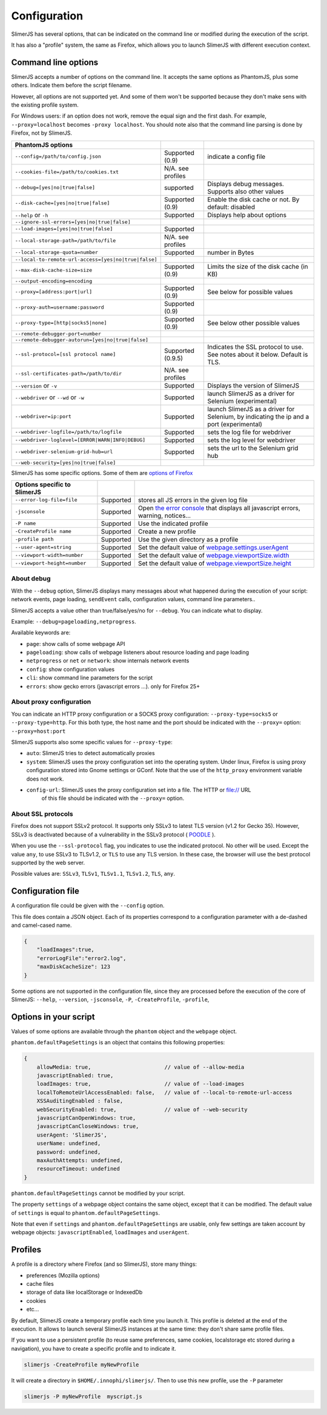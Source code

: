 .. index:: configuration

=============
Configuration
=============

SlimerJS has several options, that can be indicated on the command line or modified
during the execution of the script.

It has also a "profile" system, the same as Firefox, which allows you to launch SlimerJS
with different execution context.


Command line options
====================

.. index:: options

SlimerJS accepts a number of options on the command line. It accepts the same options
as PhantomJS, plus some others. Indicate them before the script filename.

However, all options are not supported yet. And some of them won't be supported because
they don't make sens with the existing profile system.

For Windows users: if an option does not work, remove the equal sign and the first
dash. For example, ``--proxy=localhost`` becomes ``-proxy localhost``. You should
note also that the command line parsing is done by Firefox, not by SlimerJS.


====================================================  ===================  ====================================================
PhantomJS options
====================================================  ===================  ====================================================
``--config=/path/to/config.json``                     Supported (0.9)      indicate a config file
``--cookies-file=/path/to/cookies.txt``               N/A. see profiles
``--debug=[yes|no|true|false]``                       supported            Displays debug messages. Supports also other values
``--disk-cache=[yes|no|true|false]``                  Supported (0.9)      Enable the disk cache or not. By default: disabled
``--help`` or ``-h``                                  Supported            Displays help about options
``--ignore-ssl-errors=[yes|no|true|false]``
``--load-images=[yes|no|true|false]``                 Supported
``--local-storage-path=/path/to/file``                N/A. see profiles
``--local-storage-quota=number``                      Supported            number in Bytes
``--local-to-remote-url-access=[yes|no|true|false]``
``--max-disk-cache-size=size``                        Supported (0.9)      Limits the size of the disk cache (in KB)
``--output-encoding=encoding``
``--proxy=[address:port|url]``                        Supported (0.9)      See below for possible values
``--proxy-auth=username:password``                    Supported (0.9)
``--proxy-type=[http|socks5|none]``                   Supported (0.9)      See below other possible values
``--remote-debugger-port=number``
``--remote-debugger-autorun=[yes|no|true|false]``
``--ssl-protocol=[ssl protocol name]``                Supported (0.9.5)    Indicates the SSL protocol to use. See notes about it below. Default is TLS.
``--ssl-certificates-path=/path/to/dir``              N/A. see profiles
``--version`` or ``-v``                               Supported            Displays the version of SlimerJS
``--webdriver`` or ``--wd`` or ``-w``                 Supported            launch SlimerJS as a driver for Selenium (experimental)
``--webdriver=ip:port``                               Supported            launch SlimerJS as a driver for Selenium, by indicating the ip and a port (experimental)
``--webdriver-logfile=/path/to/logfile``              Supported            sets the log file for webdriver
``--webdriver-loglevel=[ERROR|WARN|INFO|DEBUG]``      Supported            sets the log level for webdriver
``--webdriver-selenium-grid-hub=url``                 Supported            sets the url to the Selenium grid hub
``--web-security=[yes|no|true|false]``
====================================================  ===================  ====================================================

SlimerJS has some specific options. Some of them are `options of Firefox <https://developer.mozilla.org/en-US/docs/Mozilla/Command_Line_Options>`_

=============================================  ==============  ========================================================================
Options specific to SlimerJS
=============================================  ==============  ========================================================================
``--error-log-file=file``                       Supported        stores all JS errors in the given log file
``-jsconsole``                                  Supported        Open `the error console <https://developer.mozilla.org/en-US/docs/Error_Console>`_ that displays all javascript errors, warning, notices...
``-P name``                                     Supported        Use the indicated profile
``-CreateProfile name``                         Supported        Create a new profile
``-profile path``                               Supported        Use the given directory as a profile
``--user-agent=string``                         Supported        Set the default value of `webpage.settings.userAgent <api/webpage.html#settings>`_
``--viewport-width=number``                     Supported        Set the default value of `webpage.viewportSize.width <api/webpage.html#viewportsize>`_
``--viewport-height=number``                    Supported        Set the default value of `webpage.viewportSize.height <api/webpage.html#viewportsize>`_
=============================================  ==============  ========================================================================

About debug
-----------

With the ``--debug`` option, SlimerJS displays many messages about what happened during
the execution of your script: network events, page loading, ``sendEvent`` calls, configuration
values, command line parameters..

SlimerJS accepts a value other than true/false/yes/no for ``--debug``. You can indicate what to display.

Example: ``--debug=pageloading,netprogress``.

Available keywords are:

- ``page``: show calls of some webpage API
- ``pageloading``: show calls of webpage listeners about resource loading and page loading
- ``netprogress`` or ``net`` or ``network``: show internals network events
- ``config``: show configuration values
- ``cli``: show command line parameters for the script
- ``errors``: show gecko errors (javascript errors ...). only for Firefox 25+

About proxy configuration
-------------------------

You can indicate an HTTP proxy configuration or a SOCKS proxy configuration:
``--proxy-type=socks5`` or ``--proxy-type=http``. For this both type, the host name and the
port should be indicated with the ``--proxy=`` option: ``--proxy=host:port``

SlimerJS supports also some specific values for ``--proxy-type``:

- ``auto``: SlimerJS tries to detect automatically proxies
- ``system``: SlimerJS uses the proxy configuration set into the operating
  system. Under linux, Firefox is using proxy configuration stored into Gnome
  settings or GConf. Note that the use of the ``http_proxy`` environment variable does not work.
- ``config-url``: SlimerJS uses the proxy configuration set into a file. The HTTP or file:// URL
   of this file should be indicated with the ``--proxy=`` option.

About SSL protocols
--------------------

Firefox does not support SSLv2 protocol. It supports only SSLv3 to latest
TLS version (v1.2 for Gecko 35). However, SSLv3 is deactivated because of a vulnerability
in the SSLv3 protocol ( `POODLE <http://en.wikipedia.org/wiki/POODLE>`_ ).

When you use the ``--ssl-protocol`` flag, you indicates to use the indicated protocol.
No other will be used. Except the value ``any``, to use SSLv3 to TLSv1.2, or ``TLS``
to use any TLS version. In these case, the browser will use the best protocol supported by
the web server.

Possible values are: ``SSLv3``, ``TLSv1``, ``TLSv1.1``, ``TLSv1.2``, ``TLS``, ``any``.

Configuration file
==================

A configuration file could be given with the ``--config`` option.

This file does contain a JSON object. Each of its properties correspond to
a configuration parameter with a de-dashed and camel-cased name.

.. code-block:: javascript

    {
        "loadImages":true,
        "errorLogFile":"error2.log",
        "maxDiskCacheSize": 123
    }

Some options are not supported in the configuration file, since they are processed before
the execution of the core of SlimerJS: ``--help``, ``--version``, ``-jsconsole``, ``-P``, ``-CreateProfile``, ``-profile``,

Options in your script
======================

Values of some options are available through the ``phantom`` object and the ``webpage`` object.

``phantom.defaultPageSettings`` is an object that contains this following properties:

.. code-block:: javascript

        {
            allowMedia: true,                       // value of --allow-media
            javascriptEnabled: true,
            loadImages: true,                       // value of --load-images
            localToRemoteUrlAccessEnabled: false,   // value of --local-to-remote-url-access
            XSSAuditingEnabled : false,
            webSecurityEnabled: true,               // value of --web-security
            javascriptCanOpenWindows: true, 
            javascriptCanCloseWindows: true,
            userAgent: 'SlimerJS',
            userName: undefined,
            password: undefined,
            maxAuthAttempts: undefined,
            resourceTimeout: undefined
        }

``phantom.defaultPageSettings`` cannot be modified by your script.

The property ``settings`` of a webpage object contains the same object, except that it
can be modified. The default value of ``settings`` is equal to ``phantom.defaultPageSettings``.

Note that even if ``settings`` and ``phantom.defaultPageSettings`` are usable, only few
settings are taken account by webpage objects: ``javascriptEnabled``, ``loadImages`` and
``userAgent``.


.. _profiles:

Profiles
========

A profile is a directory where Firefox (and so SlimerJS), store many things:

- preferences (Mozilla options)
- cache files
- storage of data like localStorage or IndexedDb
- cookies
- etc...

By default, SlimerJS create a temporary profile each time you launch it. This profile
is deleted at the end of the execution. It allows to launch several SlimerJS instances
at the same time: they don't share same profile files.

If you want to use a persistent profile (to reuse same preferences, same cookies, localstorage
etc stored during a navigation), you have to create a specific profile and to indicate it.

.. code-block:: bash

   slimerjs -CreateProfile myNewProfile

It will create a directory in ``$HOME/.innophi/slimerjs/``.
Then to use this new profile, use the ``-P`` parameter

.. code-block:: bash

   slimerjs -P myNewProfile  myscript.js

